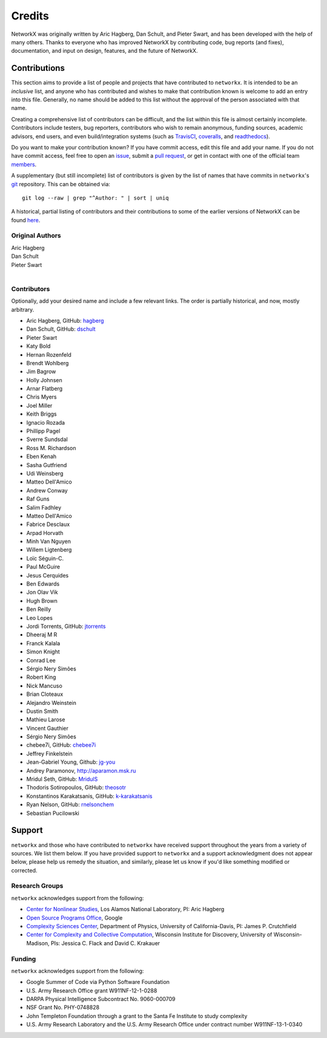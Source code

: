 Credits
=======

NetworkX was originally written by Aric Hagberg, Dan Schult, and Pieter Swart,
and has been developed with the help of many others. Thanks to everyone who has
improved NetworkX by contributing code, bug reports (and fixes), documentation,
and input on design, features, and the future of NetworkX.

Contributions
-------------

This section aims to provide a list of people and projects that have
contributed to ``networkx``. It is intended to be an *inclusive* list, and
anyone who has contributed and wishes to make that contribution known is
welcome to add an entry into this file.  Generally, no name should be added to
this list without the approval of the person associated with that name.

Creating a comprehensive list of contributors can be difficult, and the list
within this file is almost certainly incomplete.  Contributors include
testers, bug reporters, contributors who wish to remain anonymous, funding
sources, academic advisors, end users, and even build/integration systems (such
as `TravisCI <https://travis-ci.org>`_, `coveralls <https://coveralls.io>`_,
and `readthedocs <https://readthedocs.org>`_).

Do you want to make your contribution known? If you have commit access, edit
this file and add your name. If you do not have commit access, feel free to
open an `issue <https://github.com/networkx/networkx/issues/new>`_, submit a
`pull request <https://github.com/networkx/networkx/compare/>`_, or get in
contact with one of the official team
`members <https://github.com/networkx?tab=members>`_.

A supplementary (but still incomplete) list of contributors is given by the
list of names that have commits in ``networkx``'s
`git <http://git-scm.com>`_ repository. This can be obtained via::

    git log --raw | grep "^Author: " | sort | uniq

A historical, partial listing of contributors and their contributions to some
of the earlier versions of NetworkX can be found
`here <https://github.com/networkx/networkx/blob/886e790437bcf30e9f58368829d483efef7a2acc/doc/source/reference/credits_old.rst>`_.


Original Authors
^^^^^^^^^^^^^^^^

| Aric Hagberg
| Dan Schult
| Pieter Swart
|


Contributors
^^^^^^^^^^^^

Optionally, add your desired name and include a few relevant links. The order
is partially historical, and now, mostly arbitrary.

- Aric Hagberg, GitHub: `hagberg <https://github.com/hagberg>`_
- Dan Schult, GitHub: `dschult <https://github.com/dschult>`_
- Pieter Swart
- Katy Bold
- Hernan Rozenfeld
- Brendt Wohlberg
- Jim Bagrow
- Holly Johnsen
- Arnar Flatberg
- Chris Myers
- Joel Miller
- Keith Briggs
- Ignacio Rozada
- Phillipp Pagel
- Sverre Sundsdal
- Ross M. Richardson
- Eben Kenah
- Sasha Gutfriend
- Udi Weinsberg
- Matteo Dell'Amico
- Andrew Conway
- Raf Guns
- Salim Fadhley
- Matteo Dell'Amico
- Fabrice Desclaux
- Arpad Horvath
- Minh Van Nguyen
- Willem Ligtenberg
- Loïc Séguin-C.
- Paul McGuire
- Jesus Cerquides
- Ben Edwards
- Jon Olav Vik
- Hugh Brown
- Ben Reilly
- Leo Lopes
- Jordi Torrents, GitHub: `jtorrents <https://github.com/jtorrents>`_
- Dheeraj M R
- Franck Kalala
- Simon Knight
- Conrad Lee
- Sérgio Nery Simões
- Robert King
- Nick Mancuso
- Brian Cloteaux
- Alejandro Weinstein
- Dustin Smith
- Mathieu Larose
- Vincent Gauthier
- Sérgio Nery Simões
- chebee7i, GitHub: `chebee7i <https://github.com/chebee7i>`_
- Jeffrey Finkelstein
- Jean-Gabriel Young, Github: `jg-you <https://github.com/jgyou>`_
- Andrey Paramonov, http://aparamon.msk.ru
- Mridul Seth, GitHub: `MridulS <https://github.com/MridulS>`_
- Thodoris Sotiropoulos, GitHub: `theosotr <https://github.com/theosotr>`_
- Konstantinos Karakatsanis, GitHub: `k-karakatsanis <https://github.com/k-karakatsanis>`_
- Ryan Nelson, GitHub: `rnelsonchem <https://github.com/rnelsonchem>`_
- Sebastian Pucilowski

Support
-------

``networkx`` and those who have contributed to ``networkx`` have received
support throughout the years from a variety of sources.  We list them below.
If you have provided support to ``networkx`` and a support acknowledgment does
not appear below, please help us remedy the situation, and similarly, please
let us know if you'd like something modified or corrected.


Research Groups
^^^^^^^^^^^^^^^

``networkx`` acknowledges support from the following:

- `Center for Nonlinear Studies <http://cnls.lanl.gov>`_, Los Alamos National
  Laboratory, PI: Aric Hagberg

- `Open Source Programs Office <https://developers.google.com/open-source/>`_,
  Google

- `Complexity Sciences Center <http://csc.ucdavis.edu/>`_, Department of
  Physics, University of California-Davis, PI: James P. Crutchfield

- `Center for Complexity and Collective Computation <http://c4.discovery.wisc.edu>`_,
  Wisconsin Institute for Discovery, University of Wisconsin-Madison,
  PIs: Jessica C. Flack and David C. Krakauer


Funding
^^^^^^^

``networkx`` acknowledges support from the following:

- Google Summer of Code via Python Software Foundation

- U.S. Army Research Office grant W911NF-12-1-0288

- DARPA Physical Intelligence Subcontract No. 9060-000709

- NSF Grant No. PHY-0748828

- John Templeton Foundation through a grant to the Santa Fe Institute to
  study complexity

- U.S. Army Research Laboratory and the U.S. Army Research Office under
  contract number W911NF-13-1-0340
